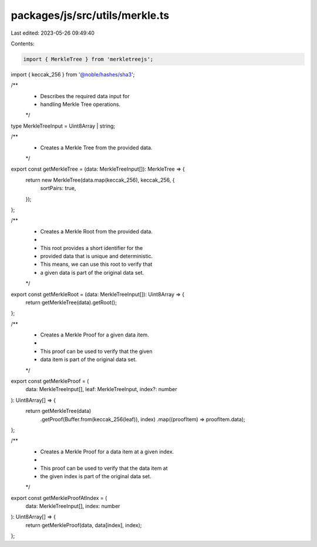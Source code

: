 packages/js/src/utils/merkle.ts
===============================

Last edited: 2023-05-26 09:49:40

Contents:

.. code-block:: ts

    import { MerkleTree } from 'merkletreejs';
import { keccak_256 } from '@noble/hashes/sha3';

/**
 * Describes the required data input for
 * handling Merkle Tree operations.
 */
type MerkleTreeInput = Uint8Array | string;

/**
 * Creates a Merkle Tree from the provided data.
 */
export const getMerkleTree = (data: MerkleTreeInput[]): MerkleTree => {
  return new MerkleTree(data.map(keccak_256), keccak_256, {
    sortPairs: true,
  });
};

/**
 * Creates a Merkle Root from the provided data.
 *
 * This root provides a short identifier for the
 * provided data that is unique and deterministic.
 * This means, we can use this root to verify that
 * a given data is part of the original data set.
 */
export const getMerkleRoot = (data: MerkleTreeInput[]): Uint8Array => {
  return getMerkleTree(data).getRoot();
};

/**
 * Creates a Merkle Proof for a given data item.
 *
 * This proof can be used to verify that the given
 * data item is part of the original data set.
 */
export const getMerkleProof = (
  data: MerkleTreeInput[],
  leaf: MerkleTreeInput,
  index?: number
): Uint8Array[] => {
  return getMerkleTree(data)
    .getProof(Buffer.from(keccak_256(leaf)), index)
    .map((proofItem) => proofItem.data);
};

/**
 * Creates a Merkle Proof for a data item at a given index.
 *
 * This proof can be used to verify that the data item at
 * the given index is part of the original data set.
 */
export const getMerkleProofAtIndex = (
  data: MerkleTreeInput[],
  index: number
): Uint8Array[] => {
  return getMerkleProof(data, data[index], index);
};


